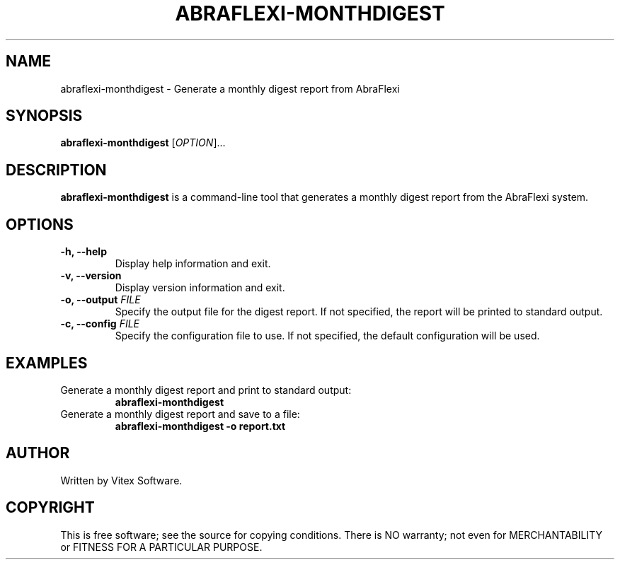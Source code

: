 .TH ABRAFLEXI-MONTHDIGEST 1 "October 2023" "1.0" "User Commands"
.SH NAME
abraflexi-monthdigest \- Generate a monthly digest report from AbraFlexi

.SH SYNOPSIS
.B abraflexi-monthdigest
[\fIOPTION\fR]...

.SH DESCRIPTION
.B abraflexi-monthdigest
is a command-line tool that generates a monthly digest report from the AbraFlexi system.

.SH OPTIONS
.TP
.B \-h, \-\-help
Display help information and exit.

.TP
.B \-v, \-\-version
Display version information and exit.

.TP
.B \-o, \-\-output \fIFILE\fR
Specify the output file for the digest report. If not specified, the report will be printed to standard output.

.TP
.B \-c, \-\-config \fIFILE\fR
Specify the configuration file to use. If not specified, the default configuration will be used.

.SH EXAMPLES
.TP
Generate a monthly digest report and print to standard output:
.B
abraflexi-monthdigest

.TP
Generate a monthly digest report and save to a file:
.B
abraflexi-monthdigest \-o report.txt

.SH AUTHOR
Written by Vitex Software.

.SH COPYRIGHT
This is free software; see the source for copying conditions. There is NO warranty; not even for MERCHANTABILITY or FITNESS FOR A PARTICULAR PURPOSE.